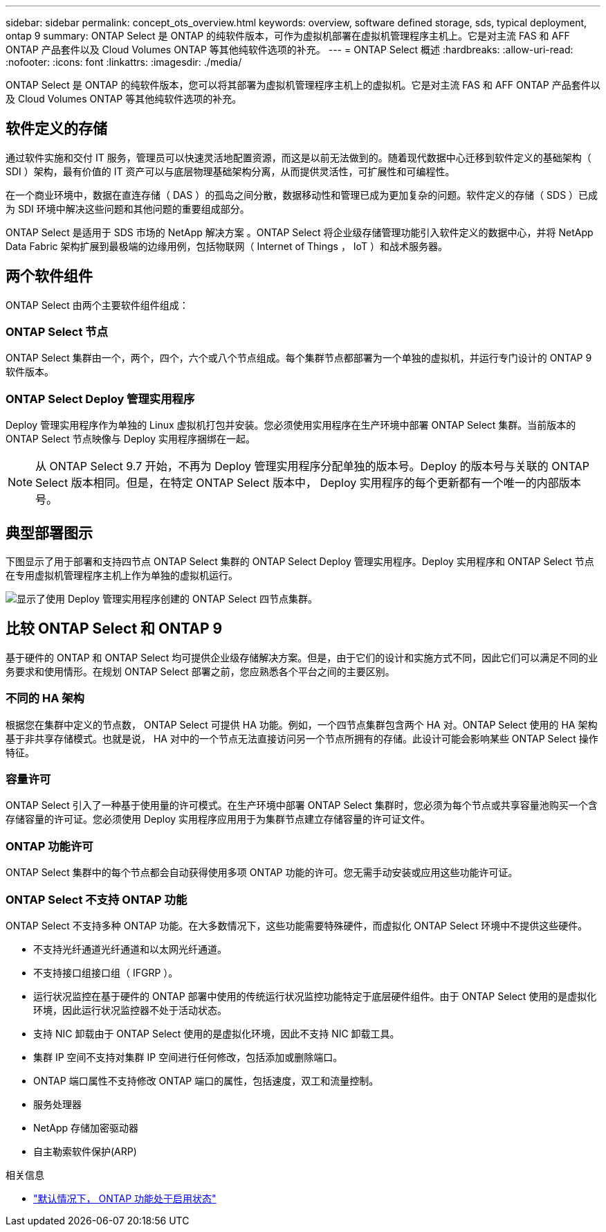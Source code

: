 ---
sidebar: sidebar 
permalink: concept_ots_overview.html 
keywords: overview, software defined storage, sds, typical deployment, ontap 9 
summary: ONTAP Select 是 ONTAP 的纯软件版本，可作为虚拟机部署在虚拟机管理程序主机上。它是对主流 FAS 和 AFF ONTAP 产品套件以及 Cloud Volumes ONTAP 等其他纯软件选项的补充。 
---
= ONTAP Select 概述
:hardbreaks:
:allow-uri-read: 
:nofooter: 
:icons: font
:linkattrs: 
:imagesdir: ./media/


[role="lead"]
ONTAP Select 是 ONTAP 的纯软件版本，您可以将其部署为虚拟机管理程序主机上的虚拟机。它是对主流 FAS 和 AFF ONTAP 产品套件以及 Cloud Volumes ONTAP 等其他纯软件选项的补充。



== 软件定义的存储

通过软件实施和交付 IT 服务，管理员可以快速灵活地配置资源，而这是以前无法做到的。随着现代数据中心迁移到软件定义的基础架构（ SDI ）架构，最有价值的 IT 资产可以与底层物理基础架构分离，从而提供灵活性，可扩展性和可编程性。

在一个商业环境中，数据在直连存储（ DAS ）的孤岛之间分散，数据移动性和管理已成为更加复杂的问题。软件定义的存储（ SDS ）已成为 SDI 环境中解决这些问题和其他问题的重要组成部分。

ONTAP Select 是适用于 SDS 市场的 NetApp 解决方案 。ONTAP Select 将企业级存储管理功能引入软件定义的数据中心，并将 NetApp Data Fabric 架构扩展到最极端的边缘用例，包括物联网（ Internet of Things ， IoT ）和战术服务器。



== 两个软件组件

ONTAP Select 由两个主要软件组件组成：



=== ONTAP Select 节点

ONTAP Select 集群由一个，两个，四个，六个或八个节点组成。每个集群节点都部署为一个单独的虚拟机，并运行专门设计的 ONTAP 9 软件版本。



=== ONTAP Select Deploy 管理实用程序

Deploy 管理实用程序作为单独的 Linux 虚拟机打包并安装。您必须使用实用程序在生产环境中部署 ONTAP Select 集群。当前版本的 ONTAP Select 节点映像与 Deploy 实用程序捆绑在一起。


NOTE: 从 ONTAP Select 9.7 开始，不再为 Deploy 管理实用程序分配单独的版本号。Deploy 的版本号与关联的 ONTAP Select 版本相同。但是，在特定 ONTAP Select 版本中， Deploy 实用程序的每个更新都有一个唯一的内部版本号。



== 典型部署图示

下图显示了用于部署和支持四节点 ONTAP Select 集群的 ONTAP Select Deploy 管理实用程序。Deploy 实用程序和 ONTAP Select 节点在专用虚拟机管理程序主机上作为单独的虚拟机运行。

image:ots_architecture.png["显示了使用 Deploy 管理实用程序创建的 ONTAP Select 四节点集群。"]



== 比较 ONTAP Select 和 ONTAP 9

基于硬件的 ONTAP 和 ONTAP Select 均可提供企业级存储解决方案。但是，由于它们的设计和实施方式不同，因此它们可以满足不同的业务要求和使用情形。在规划 ONTAP Select 部署之前，您应熟悉各个平台之间的主要区别。



=== 不同的 HA 架构

根据您在集群中定义的节点数， ONTAP Select 可提供 HA 功能。例如，一个四节点集群包含两个 HA 对。ONTAP Select 使用的 HA 架构基于非共享存储模式。也就是说， HA 对中的一个节点无法直接访问另一个节点所拥有的存储。此设计可能会影响某些 ONTAP Select 操作特征。



=== 容量许可

ONTAP Select 引入了一种基于使用量的许可模式。在生产环境中部署 ONTAP Select 集群时，您必须为每个节点或共享容量池购买一个含存储容量的许可证。您必须使用 Deploy 实用程序应用用于为集群节点建立存储容量的许可证文件。



=== ONTAP 功能许可

ONTAP Select 集群中的每个节点都会自动获得使用多项 ONTAP 功能的许可。您无需手动安装或应用这些功能许可证。



=== ONTAP Select 不支持 ONTAP 功能

ONTAP Select 不支持多种 ONTAP 功能。在大多数情况下，这些功能需要特殊硬件，而虚拟化 ONTAP Select 环境中不提供这些硬件。

* 不支持光纤通道光纤通道和以太网光纤通道。
* 不支持接口组接口组（ IFGRP ）。
* 运行状况监控在基于硬件的 ONTAP 部署中使用的传统运行状况监控功能特定于底层硬件组件。由于 ONTAP Select 使用的是虚拟化环境，因此运行状况监控器不处于活动状态。
* 支持 NIC 卸载由于 ONTAP Select 使用的是虚拟化环境，因此不支持 NIC 卸载工具。
* 集群 IP 空间不支持对集群 IP 空间进行任何修改，包括添加或删除端口。
* ONTAP 端口属性不支持修改 ONTAP 端口的属性，包括速度，双工和流量控制。
* 服务处理器
* NetApp 存储加密驱动器
* 自主勒索软件保护(ARP)


.相关信息
* link:reference_lic_ontap_features.html["默认情况下， ONTAP 功能处于启用状态"]

